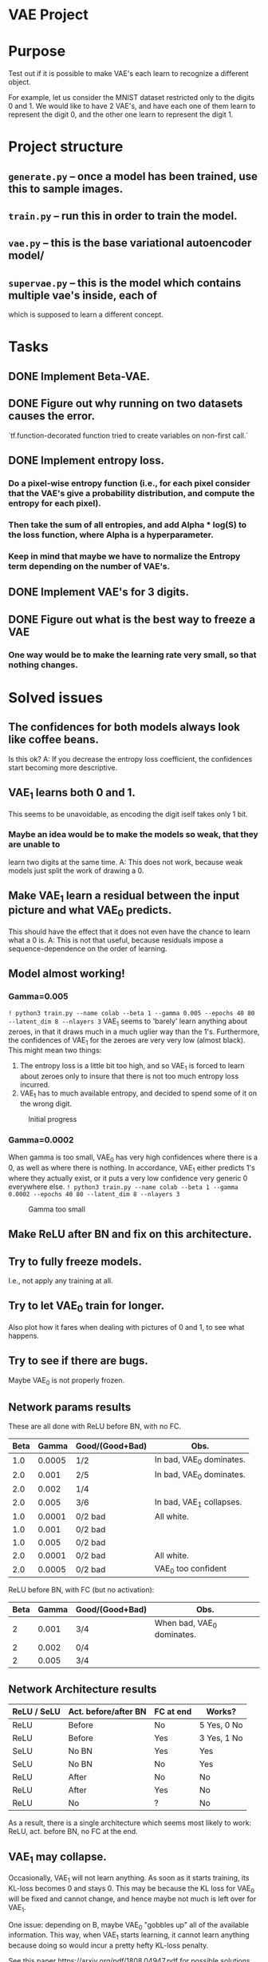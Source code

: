 # -*- eval: (let () (org-babel-goto-named-src-block "setup-elisp-env") (org-babel-execute-src-block)); -*-


* VAE Project

* Purpose
  Test out if it is possible to make VAE's each learn to recognize a different
  object.

  For example, let us consider the MNIST dataset restricted only to the digits 0
  and 1.
  We would like to have 2 VAE's, and have each one of them learn to represent the
  digit 0, and the other one learn to represent the digit 1.


* Project structure
** ~generate.py~ -- once a model has been trained, use this to sample images.
** ~train.py~ -- run this in order to train the model.
** ~vae.py~ -- this is the base variational autoencoder model/
** ~supervae.py~ -- this is the model which contains multiple vae's inside, each of
   which is supposed to learn a different concept.


* Tasks
** DONE Implement Beta-VAE.
   CLOSED: [2019-03-12 Tue 17:49]
** DONE Figure out why running on two datasets causes the error.
   CLOSED: [2019-03-11 Mon 14:35]
   `tf.function-decorated function tried to create variables on non-first call.`

** DONE Implement entropy loss.
   CLOSED: [2019-03-15 Fri 18:26]
*** Do a pixel-wise entropy function (i.e., for each pixel consider that the VAE's give a probability distribution, and compute the entropy for each pixel).
*** Then take the sum of all entropies, and add Alpha * log(S) to the loss function, where Alpha is a hyperparameter.
*** Keep in mind that maybe we have to normalize the Entropy term depending on the number of VAE's.
** DONE Implement VAE's for 3 digits.
   CLOSED: [2019-04-15 Mon 15:59]
** DONE Figure out what is the best way to freeze a VAE
   CLOSED: [2019-03-15 Fri 18:25]
*** One way would be to make the learning rate very small, so that nothing changes.



* Solved issues
** The confidences for both models always look like coffee beans.
   Is this ok?
   A: If you decrease the entropy loss coefficient, the confidences start becoming more descriptive.
** VAE_1 learns both 0 and 1.
   This seems to be unavoidable, as encoding the digit iself takes only 1 bit.
*** Maybe an idea would be to make the models so weak, that they are unable to
    learn two digits at the same time.
    A: This does not work, because weak models just split the work of drawing a 0.
** Make VAE_1 learn a residual between the input picture and what VAE_0 predicts.
   This should have the effect that it does not even have the chance to learn what a 0 is.
   A: This is not that useful, because residuals impose a sequence-dependence on the order of learning.

** Model almost working!
*** Gamma=0.005
    ~! python3 train.py --name colab --beta 1 --gamma 0.005 --epochs 40 80 --latent_dim 8 --nlayers 3~
    VAE_1 seems to 'barely' learn anything about zeroes, in that it draws much in a much uglier way than the 1's.
    Furthermore, the confidences of VAE_1 for the zeroes are very very low (almost black).
    This might mean two things:
    1) The entropy loss is a little bit too high, and so VAE_1 is forced to learn about zeroes only to insure that
       there is not too much entropy loss incurred.
    2) VAE_1 has to much available entropy, and decided to spend some of it on the wrong digit.
    #+CAPTION: Initial progress
    #+attr_html: :width 700px
    [[file:./_org_res/init_progress.png]]
*** Gamma=0.0002
    When gamma is too small, VAE_0 has very high confidences where there is a 0, as well as where there is nothing.
    In accordance, VAE_1 either predicts 1's where they actually exist, or it puts a very low confidence very generic 0
    everywhere else.
    ~! python3 train.py --name colab --beta 1 --gamma 0.0002 --epochs 40 80 --latent_dim 8 --nlayers 3~
    #+CAPTION: Gamma too small
    #+attr_html: :width 700px
    [[file:./_org_res/big_gamma_init_progress.png]]

** Make ReLU after BN and fix on this architecture.

** Try to fully freeze models.
   I.e., not apply any training at all.

** Try to let VAE_0 train for longer.
   Also plot how it fares when dealing with pictures of 0 and 1, to see what happens.
** Try to see if there are bugs.
   Maybe VAE_0 is not properly frozen.

** Network params results
   These are all done with ReLU before BN, with no FC.
  | Beta |  Gamma | Good/(Good+Bad) | Obs.                     |
  |------+--------+-----------------+--------------------------|
  |  1.0 | 0.0005 | 1/2             | In bad, VAE_0 dominates. |
  |  2.0 |  0.001 | 2/5             | In bad, VAE_0 dominates. |
  |  2.0 |  0.002 | 1/4             |                          |
  |  2.0 |  0.005 | 3/6             | In bad, VAE_1 collapses. |
  |  1.0 | 0.0001 | 0/2 bad         | All white.               |
  |  1.0 |  0.001 | 0/2 bad         |                          |
  |  1.0 |  0.005 | 0/2 bad         |                          |
  |  2.0 | 0.0001 | 0/2 bad         | All white.               |
  |  2.0 | 0.0005 | 0/2 bad         | VAE_0 too confident      |

  ReLU before BN, with FC (but no activation):
 | Beta | Gamma | Good/(Good+Bad) | Obs.                       |
 |------+-------+-----------------+----------------------------|
 |    2 | 0.001 | 3/4             | When bad, VAE_0 dominates. |
 |    2 | 0.002 | 0/4             |                            |
 |    2 | 0.005 | 3/4             |                            |


** Network Architecture results
    | ReLU / SeLU | Act. before/after BN | FC at end | Works?      |
    |-------------+----------------------+-----------+-------------|
    | ReLU        | Before               | No        | 5 Yes, 0 No |
    | ReLU        | Before               | Yes       | 3 Yes, 1 No |
    | SeLU        | No BN                | Yes       | Yes         |
    | SeLU        | No BN                | No        | Yes         |
    | ReLU        | After                | No        | No          |
    | ReLU        | After                | Yes       | No          |
    | ReLU        | No                   | ?         | No          |

    As a result, there is a single architecture which seems most likely to work:
    ReLU, act. before BN, no FC at the end.

** VAE_1 may collapse.
   Occasionally, VAE_1 will not learn anything. As soon as it starts training, its KL-loss becomes 0 and stays 0.
   This may be because the KL loss for VAE_0 will be fixed and cannot change, and hence maybe not much is left
   over for VAE_1.

   One issue: depending on \Beta, maybe VAE_0 "gobbles up" all of the available information.
   This way, when VAE_1 starts learning, it cannot learn anything because doing so would
   incur a pretty hefty KL-loss penalty.

   See this paper https://arxiv.org/pdf/1808.04947.pdf for possible solutions.

** Vanishing gradients
   It seems that when training multiple VAE's, eventually we run into the problem of vanishing gradients.
   Possible solutions: different activations?

** Collapsing becomes a big issue when training with multiple VAE's.
   Since it happens randomly also with only 2, that should hopefully be solved before we start doing anything else.

** Add batch normalization to the confidence values for each VAE.
   This way all VAE's will produce confidences within the same ballpark values, so there is no more overpowering by the early
   VAE's who get a chance to up their confidences really really high.

** Plot KL for fixed image, to see if it activated or not.
** Scale to harder problems:

*** Have more digits.

** Try to see why the KL of VAE-0 is higher when there is no 0.
** Try to train all VAE's together at the end for some time, with a lower lr.
*** Try to also increase KL loss for this scenario.
** Try to maybe also feed empty blocks very bright.

** List of hyperparams which produce satisfactory results:
#+NAME: setup-elisp-env
#+BEGIN_SRC elisp :results silent
    (defun run-experiment-with-params (root-dir block-name)
    (setq root_dir root-dir)
    (save-excursion
      (goto-char
        (org-babel-find-named-block block-name))
      (org-babel-execute-src-block-maybe))
    )
  (setq digits "33")
  (setq epoch "latest")
#+END_SRC

  #+NAME: generate-table-with-links
  #+BEGIN_SRC python :var table=good-hyperparam-table :var base_dir="nvaes=5_separate_training" :results value :colnames no :hlines yes
    for row in table[1:]:
        if row is None:
          continue
        beta = row[0]
        gamma = row[1]
        run = row[2]
        root_dir = f'../_save/{base_dir}/beta={beta}_gamma={gamma}/run-{run}'
        row[3] = f'[[elisp:(run-experiment-with-params "{root_dir}" "sample-experiment")][click]]'
    return table
  #+END_SRC

  #+NAME:good-hyperparam-table
  #+RESULTS: generate-table-with-links(table=good-hyperparam-table)
  | Beta | Gamma | Run | Link  |
  |------+-------+-----+-------|
  |  0.5 | 0.007 |   1 | [[elisp:(run-experiment-with-params "../_save/nvaes=5_separate_training/beta=0.5_gamma=0.007/run-1" "sample-experiment")][click]] |
  |  0.5 |  0.01 |   1 | [[elisp:(run-experiment-with-params "../_save/nvaes=5_separate_training/beta=0.5_gamma=0.01/run-1" "sample-experiment")][click]] |
  |  0.5 |  0.02 |   1 | [[elisp:(run-experiment-with-params "../_save/nvaes=5_separate_training/beta=0.5_gamma=0.02/run-1" "sample-experiment")][click]] |
  |  0.7 | 0.007 |   1 | [[elisp:(run-experiment-with-params "../_save/nvaes=5_separate_training/beta=0.7_gamma=0.007/run-1" "sample-experiment")][click]] |
  |  0.7 |  0.01 |   1 | [[elisp:(run-experiment-with-params "../_save/nvaes=5_separate_training/beta=0.7_gamma=0.01/run-1" "sample-experiment")][click]] |
  |  0.7 |  0.02 |   1 | [[elisp:(run-experiment-with-params "../_save/nvaes=5_separate_training/beta=0.7_gamma=0.02/run-1" "sample-experiment")][click]] |

  #+NAME: generate-table-with-links(table=good-hyperparam-table)
  #+CALL: generate-table-with-links(table=good-hyperparam-table, base_dir="nvaes=5_separate_training")




 #+NAME: sample-experiment
 #+BEGIN_SRC sh :var root_dir=(identity root_dir) digits=(identity digits) epoch=(identity epoch)
    echo "digits = ${digits}"
    echo "epoch = ${epoch}"
    echo "${root_dir}"
    python3 sample.py --name leonhard --digits "${digits}" --root-dir "${root_dir}" --num-examples 4 --epoch "${epoch}"
 #+END_SRC

 #+RESULTS: sample-experiment
 | digits                                               |                  = |        2e |           |            |
 | epoch                                                |                  = |       690 |           |            |
 | ../_save/together_new_opt/beta=0.5_gamma=0.009/run-2 |                    |           |           |            |
 | KL-0:                                                |          [4.198593 | 1.5773984 | 1.5048207 | 1.5373107] |
 | KL-1:                                                |         [3.6177766 |  5.074603 |  5.151886 | 4.0357475] |
 | KL-2:                                                |         [15.889309 |  16.12903 | 17.736698 | 16.587864] |
 | KL-3:                                                |         [1.7093968 | 1.9174985 |  1.604293 | 1.5695372] |
 | recall_loss_vae_0:                                   | 4.6231889724731445 |           |           |            |
 | recall_loss_vae_1:                                   |  4.174522399902344 |           |           |            |
 | recall_loss_vae_2:                                   | 12.874109268188477 |           |           |            |
 | recall_loss_vae_3:                                   | 0.8502508401870728 |           |           |            |
 | raw_kl_loss_vae_0:                                   | 1.1022653579711914 |           |           |            |
 | raw_kl_loss_vae_1:                                   |  2.235001564025879 |           |           |            |
 | raw_kl_loss_vae_2:                                   |  8.292862892150879 |           |           |            |
 | raw_kl_loss_vae_3:                                   | 0.8500906825065613 |           |           |            |
 | raw_ent_loss:                                        |  4.443578243255615 |           |           |            |
 | total_recall_loss:                                   |  5.630517959594727 |           |           |            |
 | total_loss:                                          | 13.194150924682617 |           |           |            |


** Sometimes later models still collapse
 #+NAME: collapse-hyperparam-table
 | Beta | Gamma |
 |------+-------|
 |  0.7 | 0.005 |

 #+CALL: generate-table-with-links(table=collapse-hyperparam-table)

 #+RESULTS:
 | 0.7 | 0.005 | [[elisp:(run-experiment-with-params 0.7 0.005)]] |

** Sometimes KL does not change if model is doing something
#+NAME: kl-does-not-change-hyperparam-table
 | Beta | Gamma |
 |------+-------|
 |  0.9 | 0.005 |
 In this case, this happens for VAE-3.

#+CALL: generate-table-with-links(table=kl-does-not-change-hyperparam-table)

#+RESULTS:
| 0.9 | 0.005 | [[elisp:(run-experiment-with-params 0.9 0.005)]] |


** Investigate why it cannot learn the 3's -- on the latest runs.
** Maybe also look at how the loss progresses.
*** What is the loss difference between failed models and good models?

** Connection to disentanglement
   Isn't what we are doing just a "forced" version of disentanglement? Since a fully disent. model will
   have one component of the latent variable which controls the object type, our model just seems to
   produce results where the object type latent variable is forced to be disentangled, via the
   separation of different VAE's.
   In other words, since our purpose is to have one VAE learn one object, this is the same as splitting
   one fully-disentangled VAE model into N differente VAE's, where each one has the object-type latent var.
   fixed to one of the objects.
** Maybe switch to 3D and then try less supervision
   It seems that most approaches which perform well on MNIST do not actually generalize well to other approaches.
   With that in mind, it might be better to first transition to a more realistic dataset, and only then try to
   achieve "true" supervision.
*** Train all at once, and the ones with high KL loss get frozen.

** Try to integrate with another dataset, like fashion MNIST.
*** See if one model is capable enough of handling it.

** Try to see how to make the model have a lower loss if it does not do anything.
   Maybe this actually does not really matter.


** Results for training all together

   VAE for 4 does not seem to learn anything: VAE_2 learns the digit 3 as well as the digit 2.
   All of them seem to learn [[elisp:(setq digits "00")][digits 00]] quite well though.
   Try this with [[elisp:(setq digits "33")][digits set to 33]].
   #+NAME: train-together-table-bad
   #+RESULTS: update-train-together-table-bad
   | Beta | Gamma | Run | Link  |
   |------+-------+-----+-------|
   |  0.5 | 0.005 |   1 | [[elisp:(run-experiment-with-params "../_save/nvaes=4_train_together/beta=0.5_gamma=0.005/run-1" "sample-experiment")][click]] |
   |  0.5 | 0.005 |   2 | [[elisp:(run-experiment-with-params "../_save/nvaes=4_train_together/beta=0.5_gamma=0.005/run-2" "sample-experiment")][click]] |
   |  0.7 | 0.005 |   1 | [[elisp:(run-experiment-with-params "../_save/nvaes=4_train_together/beta=0.7_gamma=0.005/run-1" "sample-experiment")][click]] |
   |  0.7 | 0.005 |   2 | [[elisp:(run-experiment-with-params "../_save/nvaes=4_train_together/beta=0.7_gamma=0.005/run-2" "sample-experiment")][click]] |
   |  0.7 | 0.007 |   1 | [[elisp:(run-experiment-with-params "../_save/nvaes=4_train_together/beta=0.7_gamma=0.007/run-1" "sample-experiment")][click]] |
   |  0.7 | 0.007 |   2 | [[elisp:(run-experiment-with-params "../_save/nvaes=4_train_together/beta=0.7_gamma=0.007/run-2" "sample-experiment")][click]] |
   |------+-------+-----+-------|
   |  0.7 |  0.01 |   1 | [[elisp:(run-experiment-with-params "../_save/nvaes=4_train_together/beta=0.7_gamma=0.01/run-1" "sample-experiment")][click]] |
   |  0.5 | 0.007 |   1 | [[elisp:(run-experiment-with-params "../_save/nvaes=4_train_together/beta=0.5_gamma=0.007/run-1" "sample-experiment")][click]] |
   |  0.5 |  0.01 |   1 | [[elisp:(run-experiment-with-params "../_save/nvaes=4_train_together/beta=0.5_gamma=0.01/run-1" "sample-experiment")][click]] |

   #+NAME: update-train-together-table-bad
   #+CALL: generate-table-with-links(table=train-together-table-bad, base_dir="nvaes=4_train_together")

   VAE's seem to perform well, but only on certain runs (not all):
   It is interesting to note that they perform well with [[elisp:(setq digits "00")][digits set to 00]]

   #+NAME: train-together-table-well
   #+RESULTS: update-train-together-table-well
   | Beta | Gamma | Run | Link  |
   |------+-------+-----+-------|
   |  0.7 |  0.01 |   2 | [[elisp:(run-experiment-with-params "../_save/nvaes=4_train_together/beta=0.7_gamma=0.01/run-2" "sample-experiment")][click]] |
   |  0.5 | 0.007 |   2 | [[elisp:(run-experiment-with-params "../_save/nvaes=4_train_together/beta=0.5_gamma=0.007/run-2" "sample-experiment")][click]] |
   |  0.5 |  0.01 |   2 | [[elisp:(run-experiment-with-params "../_save/nvaes=4_train_together/beta=0.5_gamma=0.01/run-2" "sample-experiment")][click]] |

   #+NAME: update-train-together-table-well
   #+CALL: generate-table-with-links(table=train-together-table-well, base_dir="nvaes=4_train_together")

   During training, if ran on earlier epochs, it seems they do not behave as
   expected. After training 0 and 1 together, we would expect 1 to not react to
   the digit 0 anymore. However, it seems that, for small values of beta (i.e.,
   up to around 1.1), it still encodes information about the digit 0. Something
   strange happens at epoch 1000 though: somehow all of them (except 0) learn to
   not encode digit 0 anymore.

  This phenomena happens with the digit 0, though. For 1, they seem to correctly
  learn to not output anything.

  For 2, a similar problem as with 0 occurs (but only with some models).

  | Epoch |         What? |
  |-------+---------------|
  |   [[elisp:(setq epoch "160")][160]] |             0 |
  |   [[elisp:(setq epoch "270")][270]] |             1 |
  |   [[elisp:(setq epoch "380")][380]] |         0 + 1 |
  |   [[elisp:(setq epoch "520")][520]] |             2 |
  |   [[elisp:(setq epoch "660")][660]] |     0 + 1 + 2 |
  |   [[elisp:(setq epoch "830")][830]] |             3 |
  |  [[elisp:(setq epoch "1000")][1000]] | 0 + 1 + 2 + 3 |


   #+NAME: train-together-table-zeroes
   #+RESULTS: update-train-together-table-zeroes
   | Beta | Gamma | Run | Link  | Comments     |
   |------+-------+-----+-------+--------------|
   |  1.2 | 0.007 |   1 | [[elisp:(run-experiment-with-params "../_save/nvaes=4_train_together/beta=1.2_gamma=0.007/run-1" "sample-experiment")][click]] | 2 is meh-ok. |
   |  1.2 | 0.007 |   2 | [[elisp:(run-experiment-with-params "../_save/nvaes=4_train_together/beta=1.2_gamma=0.007/run-2" "sample-experiment")][click]] | 2 is ok.     |
   |  1.2 | 0.009 |   1 | [[elisp:(run-experiment-with-params "../_save/nvaes=4_train_together/beta=1.2_gamma=0.009/run-1" "sample-experiment")][click]] | 2 is meh.    |
   |  1.2 | 0.009 |   3 | [[elisp:(run-experiment-with-params "../_save/nvaes=4_train_together/beta=1.2_gamma=0.009/run-3" "sample-experiment")][click]] | 2 is ok.     |
   |  1.2 |  0.01 |   1 | [[elisp:(run-experiment-with-params "../_save/nvaes=4_train_together/beta=1.2_gamma=0.01/run-1" "sample-experiment")][click]] | 2 is ok.     |
   |  1.2 |  0.01 |   2 | [[elisp:(run-experiment-with-params "../_save/nvaes=4_train_together/beta=1.2_gamma=0.01/run-2" "sample-experiment")][click]] | 2 is ok.     |
   |  1.2 |  0.01 |   3 | [[elisp:(run-experiment-with-params "../_save/nvaes=4_train_together/beta=1.2_gamma=0.01/run-3" "sample-experiment")][click]] | 2 is meh.    |

   #+NAME: update-train-together-table-zeroes
   #+CALL: generate-table-with-links(table=train-together-table-zeroes, base_dir="nvaes=4_train_together")


* Current issues

** Next runs


  | Epoch |         What? |
  |-------+---------------|
  |   [[elisp:(setq epoch "160")][160]] |             0 |
  |   [[elisp:(setq%20epoch%20"265")][265]] |             1 |
  |   [[elisp:(setq%20epoch%20"370")][370]] |         0 + 1 |
  |   [[elisp:(setq%20epoch%20"530")][530]] |             2 |
  |   [[elisp:(setq%20epoch%20"690")][690]] |     0 + 1 + 2 |
  |   [[elisp:(setq%20epoch%20"935")][935]] |             3 |
  |  [[elisp:(setq%20epoch%20"1180")][1180]] | 0 + 1 + 2 + 3 |


   #+NAME: train-together-new-optimizer
   #+RESULTS: update-train-together-new-optimizer
   | Beta | Gamma | Run | Link  | Obs.        |
   |------+-------+-----+-------+-------------|
   |  0.5 | 0.009 |   2 | [[elisp:(run-experiment-with-params "../_save/together_new_opt/beta=0.5_gamma=0.009/run-2" "sample-experiment")][click]] | split       |
   |  0.5 | 0.011 |   1 | [[elisp:(run-experiment-with-params "../_save/together_new_opt/beta=0.5_gamma=0.011/run-1" "sample-experiment")][click]] | split       |
   |  0.5 | 0.013 |   3 | [[elisp:(run-experiment-with-params "../_save/together_new_opt/beta=0.5_gamma=0.013/run-3" "sample-experiment")][click]] | split       |
   |  0.5 | 0.015 |   2 | [[elisp:(run-experiment-with-params "../_save/together_new_opt/beta=0.5_gamma=0.015/run-2" "sample-experiment")][click]] | split       |
   |------+-------+-----+-------+-------------|
   |------+-------+-----+-------+-------------|
   |  0.7 | 0.009 |   1 | [[elisp:(run-experiment-with-params "../_save/together_new_opt/beta=0.7_gamma=0.009/run-1" "sample-experiment")][click]] | takeover    |
   |  0.7 | 0.009 |   2 | [[elisp:(run-experiment-with-params "../_save/together_new_opt/beta=0.7_gamma=0.009/run-2" "sample-experiment")][click]] | split       |
   |  0.7 | 0.009 |   3 | [[elisp:(run-experiment-with-params "../_save/together_new_opt/beta=0.7_gamma=0.009/run-3" "sample-experiment")][click]] | split       |
   |------+-------+-----+-------+-------------|
   |------+-------+-----+-------+-------------|
   |  0.9 | 0.011 |   1 | [[elisp:(run-experiment-with-params "../_save/together_new_opt/beta=0.9_gamma=0.011/run-1" "sample-experiment")][click]] | equal split |
   |  0.9 | 0.011 |   2 | [[elisp:(run-experiment-with-params "../_save/together_new_opt/beta=0.9_gamma=0.011/run-2" "sample-experiment")][click]] | equal split |
   |  0.9 | 0.011 |   3 | [[elisp:(run-experiment-with-params "../_save/together_new_opt/beta=0.9_gamma=0.011/run-3" "sample-experiment")][click]] | takeover    |
   |------+-------+-----+-------+-------------|
   |  0.9 | 0.013 |   1 | [[elisp:(run-experiment-with-params "../_save/together_new_opt/beta=0.9_gamma=0.013/run-1" "sample-experiment")][click]] | equal split |
   |  0.9 | 0.013 |   2 | [[elisp:(run-experiment-with-params "../_save/together_new_opt/beta=0.9_gamma=0.013/run-2" "sample-experiment")][click]] | takeover    |
   |  0.9 | 0.013 |   3 | [[elisp:(run-experiment-with-params "../_save/together_new_opt/beta=0.9_gamma=0.013/run-3" "sample-experiment")][click]] | bad split   |
   |------+-------+-----+-------+-------------|


   #+NAME: update-train-together-new-optimizer
   #+CALL: generate-table-with-links(table=train-together-new-optimizer, base_dir="together_new_opt")

   The loss does indeed go down over time, but it seems that it is optimal for model 2 to learn
   the digit 3, even if model 3 has a head start.

   Even over 0's it seems to wake up a little bit, albeit with not very high confidence.

   When beta is 0.5, it seems that almost always the digit 3 is split.
   However, for example at beta = 0.9, sometimes they split and sometimes model 2 takes over.
   When they split, the loss is about 23. When they don't, it is about 25, which seems right.

   One potential issue is that when model 3 trains only by itself, its confidence at the end is not
   always very high. On the other hand, when model 2 trains by itself on digit 2, its confidence is always
   very very high.

*** Confidences problem?
    Maybe when model 3 finishes training by itself, it did not yet have a chance to get really confident about the digit 3,
    whereas model 2 may already be confident from before and thus have more gradients flowing to it.
    As a result, it trains faster than model 3, and thus learns the 3's as well.

    One issue with this hypothesis is why is it always model 2 the one that takes over, and not one of the others?
    Is it because the digit 2 is the closest one to a 3, or is it because it is the one trained right beforehand?

    In the worst case, it seems that they split the digit, instead of only one of them learning it.

   The difference from 2 is that when model 2 finishes training, it is already very confident in its own digits.
   As such, when they all train together, it is only natural for it to take over.
   On the other and, it seems that after model 3 finishes training, it is still "meh" in regards to confidence.
   As such, since it seems to split the confidence with model 2 right from the start, both of them train together (in the good case).
   In the bad case, model 2 just overtakes it completely.


*** Randomized training order?
    Maybe the issue is that digit 2 looks maybe more similar to digit 3, and so model 2 already has some
    knowhow about 3's. One interesting idea may be to randomize the digits that we use when training.
    For example, model 0 may learn digit 9, model 1 maybe learns 5, and so on.
    In this way we check whether it is the digit's similarity, or if this always happens.



* Stashed ideas
** Decrease Gamma and increase the KL-loss while training VAE_1,
   in order to encourage it to learn one single thing, and learn it well.
   However, since VAE_0 is not learning anything anymore, maybe we should also decrease the KL-loss weight.
** After VAE_0 has learned its digit, find out the KL loss. Then try to force VAE_1 to have
   a similar KL loss, by using the Beta-VAE paper trick.
** Add loss for generating images: if you decide to output a non-trivial pixel, then you should
   be very confident in your prediction.
   Another idea in a similar fashion: if you output an image but you have low confidence, don't even bother.
** Divide the KL-loss by the number of active VAE's.
   This way, when we active more of them, the new ones still have leftover capacity.
** Add FC to end of encoder.
   It seems that most models for CNN's have two FC's at the end: one with arbitrary size and one for the latent dimension.
   It might be wise to also augment our model with two FC's instead of a single one.


* Outstanding ideas

* Next issues
** TODO Fix KL loss in MONet impl.
** TODO Implement spatial broadcast decoder.
** TODO Use the last residual as input mask to last VAE.

** TODO Truncated normal weight initializer
   Seems to be used everywhere.

* MONet Paper comments
** Their hypothesis is that it is easier for a model to process a scene if there are repeating patterns.
   For example, if the same time of object appears multiple times, then it
   should be easier to model all of them at once.
*** They test the hypothesis by training with fixed masks, and it seems to be the case indeed.
**** Maybe we could try the same thing, by forcing the softmaxed masks of the VAE's to take certain values.
     One possible reason why models maybe tend to take over is that the scenes are so simple, that a single
     model is capable of representing everything, and so there is no "incentive" to share the load.
** They only use uniformly coloured backgrounds.
   Why might this be? Does the model have problems in other scenarios?

* IODIDE Paper comments
** The MSE loss function in our model is actually the same as they present!

